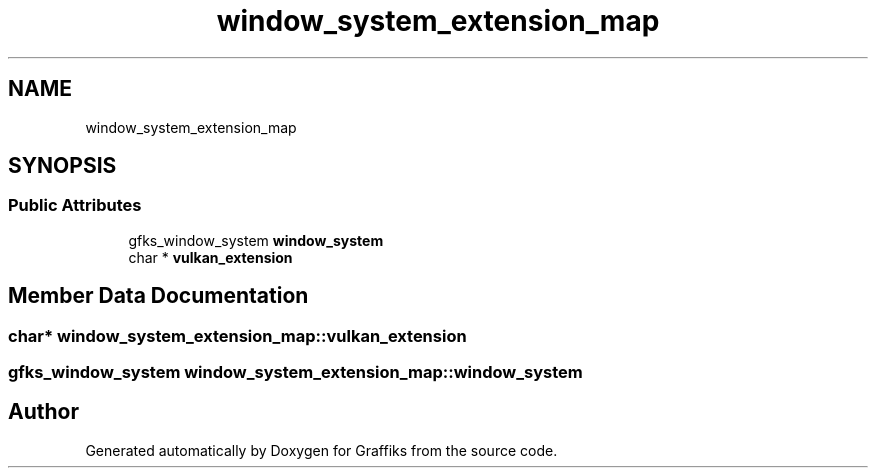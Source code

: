 .TH "window_system_extension_map" 3 "Thu Dec 5 2019" "Graffiks" \" -*- nroff -*-
.ad l
.nh
.SH NAME
window_system_extension_map
.SH SYNOPSIS
.br
.PP
.SS "Public Attributes"

.in +1c
.ti -1c
.RI "gfks_window_system \fBwindow_system\fP"
.br
.ti -1c
.RI "char * \fBvulkan_extension\fP"
.br
.in -1c
.SH "Member Data Documentation"
.PP 
.SS "char* window_system_extension_map::vulkan_extension"

.SS "gfks_window_system window_system_extension_map::window_system"


.SH "Author"
.PP 
Generated automatically by Doxygen for Graffiks from the source code\&.
